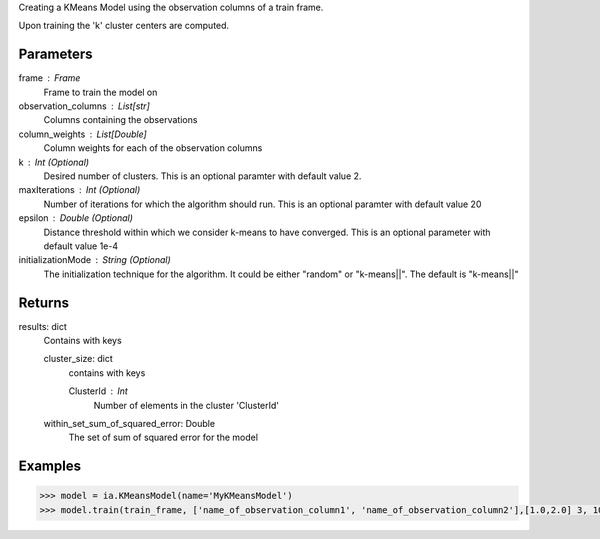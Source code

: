 Creating a KMeans Model using the observation columns of a train frame.

Upon training the 'k' cluster centers are computed.

Parameters
----------
frame : Frame
    Frame to train the model on

observation_columns : List[str]
    Columns containing the observations

column_weights : List[Double]
    Column weights for each of the observation columns

k : Int (Optional)
    Desired number of clusters.
    This is an optional paramter with default value 2.

maxIterations : Int (Optional)
    Number of iterations for which the algorithm should run.
    This is an optional paramter with default value 20

epsilon : Double (Optional)
    Distance threshold within which we consider k-means to have converged.
    This is an optional parameter with default value 1e-4

initializationMode : String (Optional)
    The initialization technique for the algorithm.
    It could be either "random" or "k-means||".
    The default is "k-means||"
       
Returns
-------
results: dict
    Contains with keys

    cluster_size: dict
        contains with keys

        ClusterId : Int
            Number of elements in the cluster 'ClusterId'

    within_set_sum_of_squared_error: Double
        The set of sum of squared error for the model

Examples
--------

.. code::

    >>> model = ia.KMeansModel(name='MyKMeansModel')
    >>> model.train(train_frame, ['name_of_observation_column1', 'name_of_observation_column2'],[1.0,2.0] 3, 10, 0.0002, "random")
